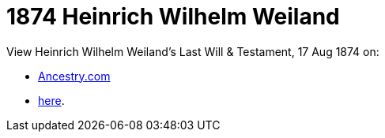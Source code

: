 = 1874 Heinrich Wilhelm Weiland

View Heinrich Wilhelm Weiland's Last Will & Testament, 17 Aug 1874 on:

* link:https://www.ancestry.com/imageviewer/collections/9045/images/007662410_00332[Ancestry.com]
* xref:attachment$heinrich_wilhelm_weiland_will.jpg[here].
